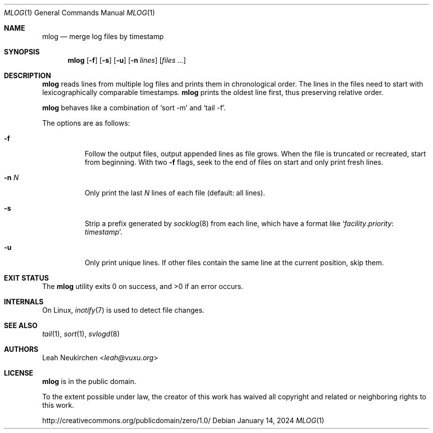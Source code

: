 .Dd January 14, 2024
.Dt MLOG 1
.Os
.Sh NAME
.Nm mlog
.Nd merge log files by timestamp
.Sh SYNOPSIS
.Nm
.Op Fl f
.Op Fl s
.Op Fl u
.Op Fl n Ar lines
.Op Ar files\ ...
.Sh DESCRIPTION
.Nm
reads lines from multiple log files and prints them in chronological order.
The lines in the files need to start with lexicographically comparable
timestamps.
.Nm
prints the oldest line first, thus preserving relative order.
.Pp
.Nm
behaves like a combination of
.Ql sort -m
and
.Ql tail -f .
.Pp
The options are as follows:
.Bl -tag -width Ds
.It Fl f
Follow the output files, output appended lines as file grows.
When the file is truncated or recreated, start from beginning.
With two
.Fl f
flags, seek to the end of files on start and only print fresh lines.
.It Fl n Ar N
Only print the last
.Ar N
lines of each file
.Pq default: all lines .
.It Fl s
Strip a prefix generated by
.Xr socklog 8
from each line, which have a format like
.Ql Ar facility Ns \&. Ns Ar priority Ns \&: Ar timestamp .
.It Fl u
Only print unique lines.
If other files contain the same line at the current position, skip them.
.El
.Sh EXIT STATUS
.Ex -std
.Sh INTERNALS
On Linux,
.Xr inotify 7
is used to detect file changes.
.Sh SEE ALSO
.Xr tail 1 ,
.Xr sort 1 ,
.Xr svlogd 8
.Sh AUTHORS
.An Leah Neukirchen Aq Mt leah@vuxu.org
.Sh LICENSE
.Nm
is in the public domain.
.Pp
To the extent possible under law,
the creator of this work
has waived all copyright and related or
neighboring rights to this work.
.Pp
.Lk http://creativecommons.org/publicdomain/zero/1.0/
